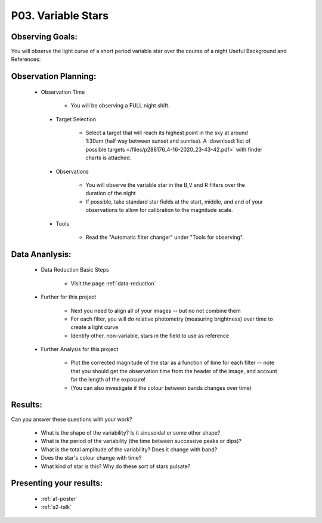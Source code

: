 .. _p3-variable-stars:

P03. Variable Stars
===================

Observing Goals:
^^^^^^^^^^^^^^^^

You will observe the light curve of a short period variable star over the course of a night
Useful Background and References:

Observation Planning:
^^^^^^^^^^^^^^^^^^^^^

   * Observation Time

        * You will be observing a FULL night shift.


    * Target Selection

        * Select a target that will reach its highest point in the sky at around 1:30am (half way between sunset and sunrise). A :download:`list of possible targets </files/p288176_4-16-2020_23-43-42.pdf>` with finder charts is attached.

    * Observations

        * You will observe the variable star in the B,V and R filters over the duration of the night
        * If possible, take standard star fields at the start, middle, and end of your observations to allow for calibration to the magnitude scale.

    * Tools

        * Read the "Automatic filter changer" under "Tools for observing".

Data Ananlysis:
^^^^^^^^^^^^^^^

    * Data Reduction Basic Steps

        *  Visit the page :ref:`data-reduction`

    * Further for this project

        * Next you need to align all of your images -- but no not combine them
        * For each filter, you will do relative photometry (measuring brightness) over time to create a light curve
        * Identify other, non-variable, stars in the field to use as reference

    * Further Analysis for this project

        * Plot the corrected magnitude of the star as a function of time for each filter -- note that you should get the observation time from the header of the image, and account for the length of the exposure!
        * (You can also investigate if the colour between bands changes over time)

Results: 
^^^^^^^^^

Can you answer these questions with your work?

    * What is the shape of the variability? Is it sinusoidal or some other shape?
    * What is the period of the variability (the time between successive peaks or dips)?
    * What is the total amplitude of the variability? Does it change with band?
    * Does the star's colour change with time?
    * What kind of star is this?  Why do these sort of stars pulsate?

Presenting your results:
^^^^^^^^^^^^^^^^^^^^^^^^

   - :ref:`a1-poster`
   - :ref:`a2-talk`
